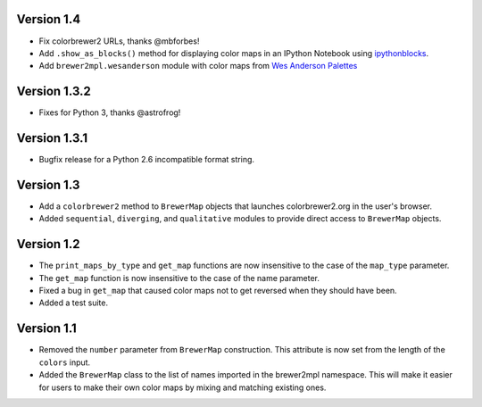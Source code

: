 Version 1.4
-----------

* Fix colorbrewer2 URLs, thanks @mbforbes!
* Add ``.show_as_blocks()`` method for displaying color maps
  in an IPython Notebook using `ipythonblocks <http://ipythonblocks.org>`_.
* Add ``brewer2mpl.wesanderson`` module with color maps from
  `Wes Anderson Palettes <http://wesandersonpalettes.tumblr.com/>`_

Version 1.3.2
-------------

* Fixes for Python 3, thanks @astrofrog!

Version 1.3.1
-------------

* Bugfix release for a Python 2.6 incompatible format string.

Version 1.3
-----------

* Add a ``colorbrewer2`` method to ``BrewerMap`` objects that launches
  colorbrewer2.org in the user's browser.
* Added ``sequential``, ``diverging``, and ``qualitative`` modules to provide
  direct access to ``BrewerMap`` objects.

Version 1.2
-----------

* The ``print_maps_by_type`` and ``get_map`` functions are now insensitive
  to the case of the ``map_type`` parameter.
* The ``get_map`` function is now insensitive to the case of the name parameter.
* Fixed a bug in ``get_map`` that caused color maps not to get reversed
  when they should have been.
* Added a test suite.

Version 1.1
-----------

* Removed the ``number`` parameter from ``BrewerMap`` construction. This attribute
  is now set from the length of the ``colors`` input.
* Added the ``BrewerMap`` class to the list of names imported in the brewer2mpl
  namespace. This will make it easier for users to make their own color maps
  by mixing and matching existing ones.
